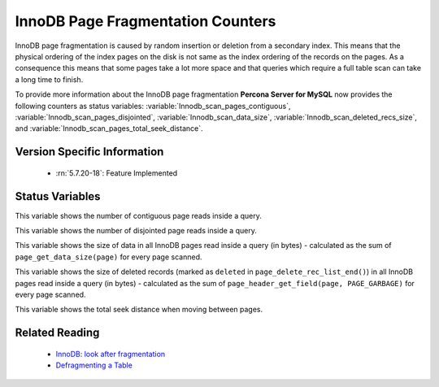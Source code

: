 .. _innodb_fragmentation_count:

====================================
InnoDB Page Fragmentation Counters
====================================

InnoDB page fragmentation is caused by random insertion or deletion from a
secondary index. This means that the physical ordering of the index pages on
the disk is not same as the index ordering of the records on the pages. As a
consequence this means that some pages take a lot more space and that queries
which require a full table scan can take a long time to finish.

To provide more information about the InnoDB page fragmentation **Percona
Server for MySQL** now provides the following counters as status variables: 
:variable:`Innodb_scan_pages_contiguous`,
:variable:`Innodb_scan_pages_disjointed`, :variable:`Innodb_scan_data_size`,
:variable:`Innodb_scan_deleted_recs_size`, and
:variable:`Innodb_scan_pages_total_seek_distance`.


Version Specific Information
============================

  * :rn:`5.7.20-18`:
    Feature Implemented

Status Variables
================

.. variable:: Innodb_scan_pages_contiguous

     :vartype: Numeric
     :scope: Session

This variable shows the number of contiguous page reads inside a query.

.. variable:: Innodb_scan_pages_disjointed

     :vartype: Numeric
     :scope: Session

This variable shows the number of disjointed page reads inside a query.

.. variable:: Innodb_scan_data_size

     :vartype: Numeric
     :scope: Session

This variable shows the size of data in all InnoDB pages read inside a
query (in bytes) - calculated as the sum of ``page_get_data_size(page)`` for
every page scanned.

.. variable:: Innodb_scan_deleted_recs_size

     :vartype: Numeric
     :scope: Session

This variable shows the size of deleted records (marked as ``deleted`` in
``page_delete_rec_list_end()``) in all InnoDB pages read inside a query
(in bytes) - calculated as the sum of ``page_header_get_field(page,
PAGE_GARBAGE)`` for every page scanned.

.. variable:: Innodb_scan_pages_total_seek_distance

     :vartype: Numeric
     :scope: Session

This variable shows the total seek distance when moving between pages.

Related Reading
===============

  * `InnoDB: look after fragmentation
    <https://www.percona.com/blog/2009/11/05/innodb-look-after-fragmentation/>`_
 
  * `Defragmenting a Table
    <https://dev.mysql.com/doc/refman/5.7/en/innodb-file-defragmenting.html>`_
